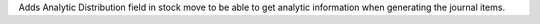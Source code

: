 Adds Analytic Distribution field in stock move to be able to get
analytic information when generating the journal items.
